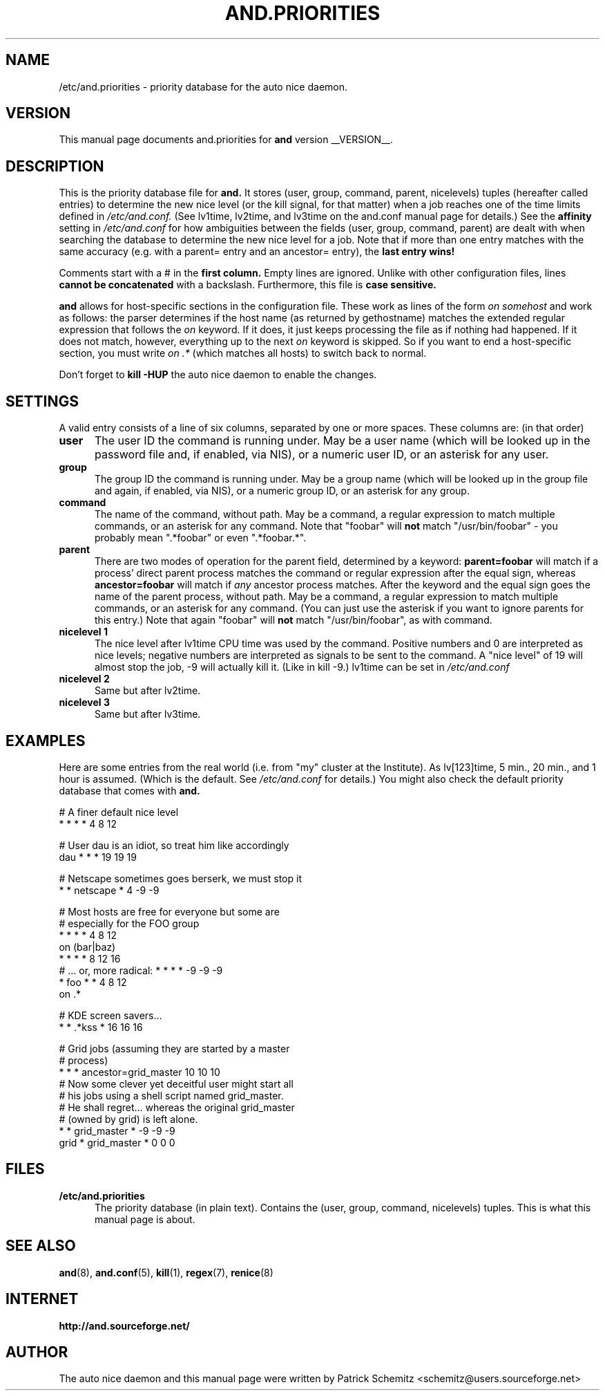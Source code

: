 .TH AND.PRIORITIES 5 "__DATE__" "Unix" "File Formats"

.SH "NAME"
/etc/and.priorities \- priority database for the auto nice daemon.


.SH "VERSION"
This manual page documents and.priorities for
.B and
version __VERSION__.


.SH "DESCRIPTION"
This is the priority database file for
.B and.
It stores (user, group, command, parent, nicelevels) tuples (hereafter called
entries) to determine the new nice level (or the kill signal, for that
matter) when a job reaches one of the time limits defined in
.I /etc/and.conf.
(See lv1time, lv2time, and lv3time on the and.conf manual page for
details.) See the
.B affinity
setting in 
.I /etc/and.conf
for how ambiguities between the fields (user, group, command, parent) 
are dealt with when searching the database to determine the new nice 
level for a job.
Note that if more than one entry matches with the same accuracy (e.g.
with a parent= entry and an ancestor= entry), the 
.B last entry wins!

Comments start with a # in the
.B first column.
Empty lines are ignored. Unlike with other configuration files, lines
.B cannot be concatenated
with a backslash. Furthermore, this file is
.B case sensitive.

.B and
allows for host-specific sections in the configuration file. These work
as lines of the form 
.I on somehost
and work as follows: the parser determines if the host name (as returned
by gethostname) matches the extended regular expression that follows the
.I on
keyword. If it does, it just keeps processing the file as if nothing had
happened. If it does not match, however, everything up to the next
.I on
keyword is skipped. So if you want to end a host-specific section, you
must write 
.I on .*
(which matches all hosts) to switch back to normal.

Don't forget to
.B kill -HUP
the auto nice daemon to enable the changes.


.SH "SETTINGS"

A valid entry consists of a line of six columns, separated by one or
more spaces. These columns are: (in that order)

.TP 0.5i
.B user
The user ID the command is running under. May be a user name (which will
be looked up in the password file and, if enabled, via NIS), or a numeric
user ID, or an asterisk for any user.

.TP 0.5i
.B group
The group ID the command is running under. May be a group name (which will
be looked up in the group file and again, if enabled, via NIS), or a numeric
group ID, or an asterisk for any group.

.TP 0.5i
.B command
The name of the command, without path. May be a command, a regular
expression to match multiple commands, or an asterisk for any command.
Note that "foobar" will
.B not
match "/usr/bin/foobar" - you probably mean ".*foobar" or even ".*foobar.*".

.TP 0.5i
.B parent
There are two modes of operation for the parent field, determined by a
keyword:
.B parent=foobar
will match if a process' direct parent process matches the command or regular
expression after the equal sign, whereas
.B ancestor=foobar
will match if 
.I any 
ancestor process matches. After the keyword and the equal sign goes the 
name of the parent process, without path. May be a command, a regular
expression to match multiple commands, or an asterisk for any command.
(You can just use the asterisk if you want to ignore parents for this
entry.) Note that again "foobar" will
.B not
match "/usr/bin/foobar", as with command.

.TP 0.5i
.B nicelevel 1
The nice level after lv1time CPU time was used by the command. Positive
numbers and 0 are interpreted as nice levels; negative numbers are
interpreted as signals to be sent to the command. A "nice level" of
19 will almost stop the job, -9 will actually kill it. (Like in kill -9.)
lv1time can be set in
.I /etc/and.conf

.TP 0.5i
.B nicelevel 2
Same but after lv2time.

.TP 0.5i
.B nicelevel 3
Same but after lv3time.


.SH "EXAMPLES"

Here are some entries from the real world (i.e. from "my" cluster
at the Institute). As lv[123]time, 5 min., 20 min., and 1 hour is
assumed. (Which is the default. See
.I /etc/and.conf
for details.) You might also check the default priority database
that comes with
.B and.


# A finer default nice level
.br
* * * * 4 8 12
.br

# User dau is an idiot, so treat him like accordingly
.br
dau * * * 19 19 19
.br

# Netscape sometimes goes berserk, we must stop it
.br
* * netscape * 4 -9 -9
.br

# Most hosts are free for everyone but some are
.br
# especially for the FOO group
.br
* * * * 4 8 12
.br
on (bar|baz)
.br
* * * * 8 12 16
.br
# ... or, more radical: * * * * -9 -9 -9
.br
* foo * * 4 8 12
.br
on .*
.br

# KDE screen savers...
.br
* * .*kss * 16 16 16
.br

# Grid jobs (assuming they are started by a master
.br
# process)
.br
* * * ancestor=grid_master 10 10 10
.br
# Now some clever yet deceitful user might start all
.br
# his jobs using a shell script named grid_master.
.br
# He shall regret... whereas the original grid_master
.br
# (owned by grid) is left alone.
.br
* * grid_master * -9 -9 -9
.br
grid * grid_master * 0 0 0
.br

.SH "FILES"

.TP 0.5i
.B  /etc/and.priorities
The priority database (in plain text). Contains the (user, group, command,
nicelevels) tuples. This is what this manual page is about.


.SH "SEE ALSO"
.BR and (8),
.BR and.conf (5),
.BR kill (1),
.BR regex (7),
.BR renice (8)


.SH "INTERNET"
.B http://and.sourceforge.net/


.SH "AUTHOR"
The auto nice daemon and this manual page were written by
Patrick Schemitz <schemitz@users.sourceforge.net>
